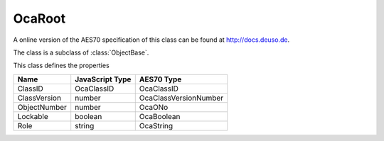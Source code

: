 OcaRoot
=======

A online version of the AES70 specification of this class can be found at
`http://docs.deuso.de <http://docs.deuso.de/AES70-OCC/Control%20Classes/OcaRoot.html>`_.

The class is a subclass of :class:`ObjectBase`.

This class defines the properties

======================================== ======================================== ========================================
                  Name                               JavaScript Type                             AES70 Type
======================================== ======================================== ========================================
                ClassID                                 OcaClassID                               OcaClassID
              ClassVersion                                number                           OcaClassVersionNumber
              ObjectNumber                                number                                   OcaONo
                Lockable                                 boolean                                 OcaBoolean
                  Role                                    string                                 OcaString
======================================== ======================================== ========================================


.. js:autoclass:: OcaRoot(objectNumber, device)
  :members:
